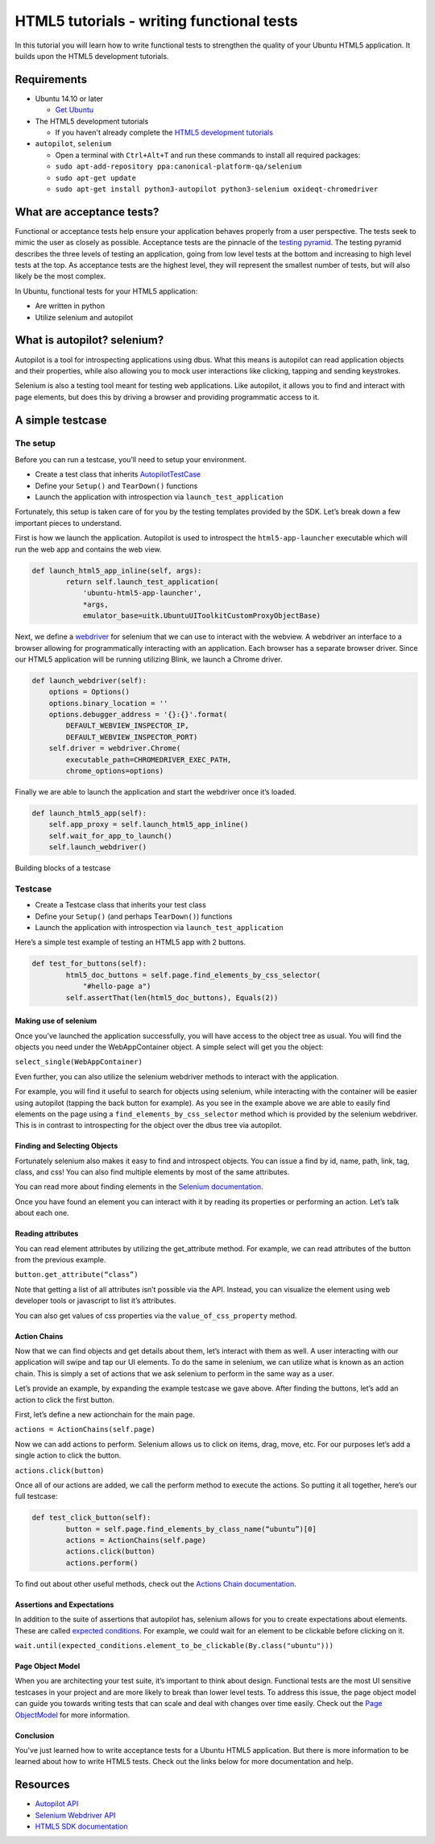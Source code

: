 HTML5 tutorials - writing functional tests
==========================================

In this tutorial you will learn how to write functional tests to
strengthen the quality of your Ubuntu HTML5 application. It builds upon
the HTML5 development tutorials.

Requirements
~~~~~~~~~~~~

-  Ubuntu 14.10 or later

   -  `Get Ubuntu <https://www.ubuntu.com/download/desktop/>`__

-  The HTML5 development tutorials

   -  If you haven't already complete the `HTML5 development
      tutorials <index.md>`__

-  ``autopilot``, ``selenium``

   -  Open a terminal with ``Ctrl+Alt+T`` and run these commands to
      install all required packages:
   -  ``sudo apt-add-repository ppa:canonical-platform-qa/selenium``
   -  ``sudo apt-get update``
   -  ``sudo apt-get install python3-autopilot python3-selenium oxideqt-chromedriver``

What are acceptance tests?
~~~~~~~~~~~~~~~~~~~~~~~~~~

Functional or acceptance tests help ensure your application behaves
properly from a user perspective. The tests seek to mimic the user as
closely as possible. Acceptance tests are the pinnacle of the `testing
pyramid <../../scopes/tutorials/scopes-unit-testing.md>`__. The testing
pyramid describes the three levels of testing an application, going from
low level tests at the bottom and increasing to high level tests at the
top. As acceptance tests are the highest level, they will represent the
smallest number of tests, but will also likely be the most complex.

In Ubuntu, functional tests for your HTML5 application:

-  Are written in python
-  Utilize selenium and autopilot

What is autopilot? selenium?
~~~~~~~~~~~~~~~~~~~~~~~~~~~~

Autopilot is a tool for introspecting applications using dbus. What this
means is autopilot can read application objects and their properties,
while also allowing you to mock user interactions like clicking, tapping
and sending keystrokes.

Selenium is also a testing tool meant for testing web applications. Like
autopilot, it allows you to find and interact with page elements, but
does this by driving a browser and providing programmatic access to it.

A simple testcase
~~~~~~~~~~~~~~~~~

The setup
^^^^^^^^^

Before you can run a testcase, you’ll need to setup your environment.

-  Create a test class that inherits
   `AutopilotTestCase <../api-autopilot-current/autopilot.testcase.AutopilotTestCase.md#autopilot.testcase.AutopilotTestCase>`__
-  Define your ``Setup()`` and ``TearDown()`` functions
-  Launch the application with introspection via
   ``launch_test_application``

Fortunately, this setup is taken care of for you by the testing
templates provided by the SDK. Let’s break down a few important pieces
to understand.

First is how we launch the application. Autopilot is used to introspect
the ``html5-app-launcher`` executable which will run the web app and
contains the web view.

.. code:: javascript

    def launch_html5_app_inline(self, args):
            return self.launch_test_application(
                'ubuntu-html5-app-launcher',
                *args,
                emulator_base=uitk.UbuntuUIToolkitCustomProxyObjectBase)

Next, we define a
`webdriver <http://www.seleniumhq.org/projects/webdriver/>`__ for
selenium that we can use to interact with the webview. A webdriver an
interface to a browser allowing for programmatically interacting with an
application. Each browser has a separate browser driver. Since our HTML5
application will be running utilizing Blink, we launch a Chrome driver.

.. code:: javascript

    def launch_webdriver(self):
        options = Options()
        options.binary_location = ''
        options.debugger_address = '{}:{}'.format(
            DEFAULT_WEBVIEW_INSPECTOR_IP,
            DEFAULT_WEBVIEW_INSPECTOR_PORT)
        self.driver = webdriver.Chrome(
            executable_path=CHROMEDRIVER_EXEC_PATH,
            chrome_options=options)

Finally we are able to launch the application and start the webdriver
once it’s loaded.

.. code:: javascript

    def launch_html5_app(self):
        self.app_proxy = self.launch_html5_app_inline()
        self.wait_for_app_to_launch()
        self.launch_webdriver()

Building blocks of a testcase

Testcase
^^^^^^^^

-  Create a Testcase class that inherits your test class
-  Define your ``Setup()`` (and perhaps T\ ``earDown()``) functions
-  Launch the application with introspection via
   ``launch_test_application``

Here’s a simple test example of testing an HTML5 app with 2 buttons.

.. code:: javascript

    def test_for_buttons(self):
            html5_doc_buttons = self.page.find_elements_by_css_selector(
                "#hello-page a")
            self.assertThat(len(html5_doc_buttons), Equals(2))

Making use of selenium
----------------------

Once you’ve launched the application successfully, you will have access
to the object tree as usual. You will find the objects you need under
the WebAppContainer object. A simple select will get you the object:

``select_single(WebAppContainer)``

Even further, you can also utilize the selenium webdriver methods to
interact with the application.

For example, you will find it useful to search for objects using
selenium, while interacting with the container will be easier using
autopilot (tapping the back button for example). As you see in the
example above we are able to easily find elements on the page using a
``find_elements_by_css_selector`` method which is provided by the
selenium webdriver. This is in contrast to introspecting for the object
over the dbus tree via autopilot.

Finding and Selecting Objects
-----------------------------

Fortunately selenium also makes it easy to find and introspect objects.
You can issue a find by id, name, path, link, tag, class, and css! You
can also find multiple elements by most of the same attributes.

You can read more about finding elements in the `Selenium
documentation <http://selenium-python.readthedocs.io/locating-elements.html#locating-elements>`__.

Once you have found an element you can interact with it by reading its
properties or performing an action. Let’s talk about each one.

Reading attributes
------------------

You can read element attributes by utilizing the get\_attribute method.
For example, we can read attributes of the button from the previous
example.

``button.get_attribute(“class”)``

Note that getting a list of all attributes isn’t possible via the API.
Instead, you can visualize the element using web developer tools or
javascript to list it’s attributes.

You can also get values of css properties via the
``value_of_css_property`` method.

Action Chains
-------------

Now that we can find objects and get details about them, let’s interact
with them as well. A user interacting with our application will swipe
and tap our UI elements. To do the same in selenium, we can utilize what
is known as an action chain. This is simply a set of actions that we ask
selenium to perform in the same way as a user.

Let’s provide an example, by expanding the example testcase we gave
above. After finding the buttons, let’s add an action to click the first
button.

First, let’s define a new actionchain for the main page.

``actions = ActionChains(self.page)``

Now we can add actions to perform. Selenium allows us to click on items,
drag, move, etc. For our purposes let’s add a single action to click the
button.

``actions.click(button)``

Once all of our actions are added, we call the perform method to execute
the actions. So putting it all together, here’s our full testcase:

.. code:: javascript

    def test_click_button(self):
            button = self.page.find_elements_by_class_name(“ubuntu”)[0]
            actions = ActionChains(self.page)
            actions.click(button)
            actions.perform()

To find out about other useful methods, check out the `Actions Chain
documentation <http://selenium-python.readthedocs.io/api.html#module-selenium.webdriver.common.action_chains>`__.

Assertions and Expectations
---------------------------

In addition to the suite of assertions that autopilot has, selenium
allows for you to create expectations about elements. These are called
`expected
conditions <http://selenium-python.readthedocs.io/api.html#module-selenium.webdriver.support.expected_conditions>`__.
For example, we could wait for an element to be clickable before
clicking on it.

``wait.until(expected_conditions.element_to_be_clickable(By.class("ubuntu")))``

Page Object Model
-----------------

When you are architecting your test suite, it’s important to think about
design. Functional tests are the most UI sensitive testcases in your
project and are more likely to break than lower level tests. To address
this issue, the page object model can guide you towards writing tests
that can scale and deal with changes over time easily. Check out the
`Page ObjectModel <../api-autopilot-current/guides-page_object.md>`__
for more information.

Conclusion
----------

You've just learned how to write acceptance tests for a Ubuntu HTML5
application. But there is more information to be learned about how to
write HTML5 tests. Check out the links below for more documentation and
help.

Resources
~~~~~~~~~

-  `Autopilot API <../api-autopilot-current/index.md>`__
-  `Selenium Webdriver
   API <http://selenium-python.readthedocs.io/api.html>`__
-  `HTML5 SDK documentation <api.md>`__
